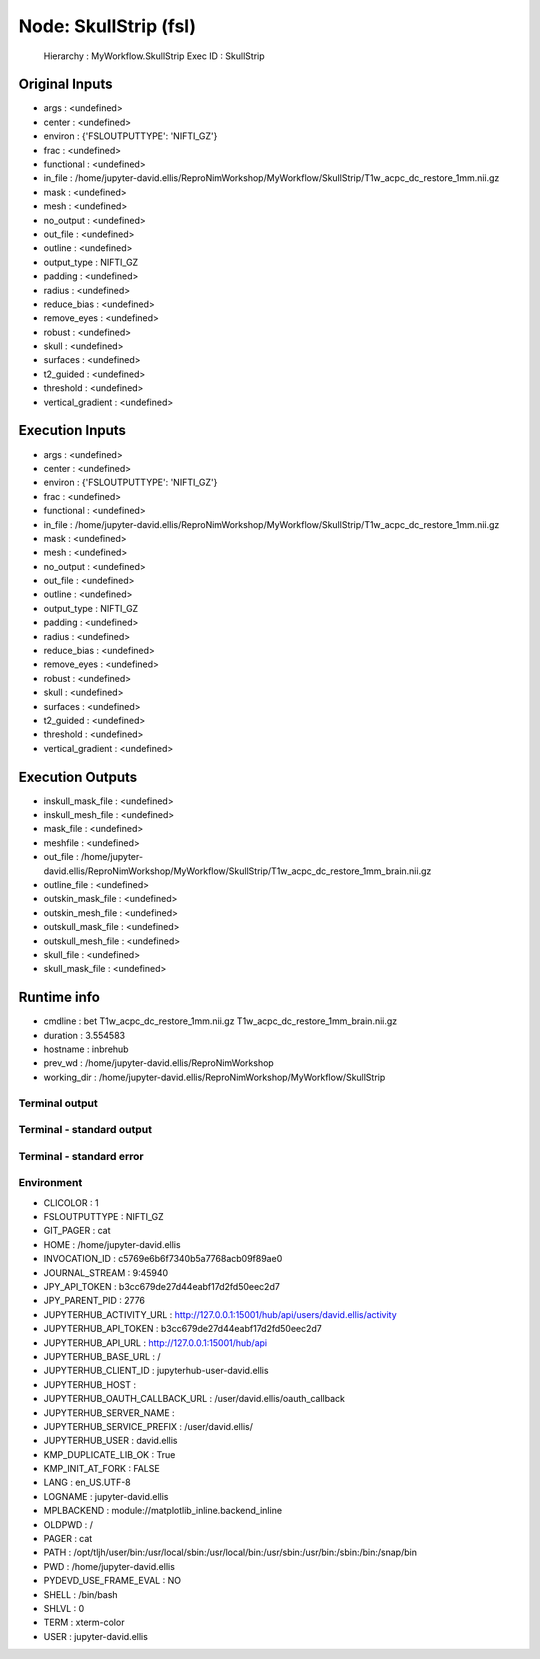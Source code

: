 Node: SkullStrip (fsl)
======================


 Hierarchy : MyWorkflow.SkullStrip
 Exec ID : SkullStrip


Original Inputs
---------------


* args : <undefined>
* center : <undefined>
* environ : {'FSLOUTPUTTYPE': 'NIFTI_GZ'}
* frac : <undefined>
* functional : <undefined>
* in_file : /home/jupyter-david.ellis/ReproNimWorkshop/MyWorkflow/SkullStrip/T1w_acpc_dc_restore_1mm.nii.gz
* mask : <undefined>
* mesh : <undefined>
* no_output : <undefined>
* out_file : <undefined>
* outline : <undefined>
* output_type : NIFTI_GZ
* padding : <undefined>
* radius : <undefined>
* reduce_bias : <undefined>
* remove_eyes : <undefined>
* robust : <undefined>
* skull : <undefined>
* surfaces : <undefined>
* t2_guided : <undefined>
* threshold : <undefined>
* vertical_gradient : <undefined>


Execution Inputs
----------------


* args : <undefined>
* center : <undefined>
* environ : {'FSLOUTPUTTYPE': 'NIFTI_GZ'}
* frac : <undefined>
* functional : <undefined>
* in_file : /home/jupyter-david.ellis/ReproNimWorkshop/MyWorkflow/SkullStrip/T1w_acpc_dc_restore_1mm.nii.gz
* mask : <undefined>
* mesh : <undefined>
* no_output : <undefined>
* out_file : <undefined>
* outline : <undefined>
* output_type : NIFTI_GZ
* padding : <undefined>
* radius : <undefined>
* reduce_bias : <undefined>
* remove_eyes : <undefined>
* robust : <undefined>
* skull : <undefined>
* surfaces : <undefined>
* t2_guided : <undefined>
* threshold : <undefined>
* vertical_gradient : <undefined>


Execution Outputs
-----------------


* inskull_mask_file : <undefined>
* inskull_mesh_file : <undefined>
* mask_file : <undefined>
* meshfile : <undefined>
* out_file : /home/jupyter-david.ellis/ReproNimWorkshop/MyWorkflow/SkullStrip/T1w_acpc_dc_restore_1mm_brain.nii.gz
* outline_file : <undefined>
* outskin_mask_file : <undefined>
* outskin_mesh_file : <undefined>
* outskull_mask_file : <undefined>
* outskull_mesh_file : <undefined>
* skull_file : <undefined>
* skull_mask_file : <undefined>


Runtime info
------------


* cmdline : bet T1w_acpc_dc_restore_1mm.nii.gz T1w_acpc_dc_restore_1mm_brain.nii.gz
* duration : 3.554583
* hostname : inbrehub
* prev_wd : /home/jupyter-david.ellis/ReproNimWorkshop
* working_dir : /home/jupyter-david.ellis/ReproNimWorkshop/MyWorkflow/SkullStrip


Terminal output
~~~~~~~~~~~~~~~


 


Terminal - standard output
~~~~~~~~~~~~~~~~~~~~~~~~~~


 


Terminal - standard error
~~~~~~~~~~~~~~~~~~~~~~~~~


 


Environment
~~~~~~~~~~~


* CLICOLOR : 1
* FSLOUTPUTTYPE : NIFTI_GZ
* GIT_PAGER : cat
* HOME : /home/jupyter-david.ellis
* INVOCATION_ID : c5769e6b6f7340b5a7768acb09f89ae0
* JOURNAL_STREAM : 9:45940
* JPY_API_TOKEN : b3cc679de27d44eabf17d2fd50eec2d7
* JPY_PARENT_PID : 2776
* JUPYTERHUB_ACTIVITY_URL : http://127.0.0.1:15001/hub/api/users/david.ellis/activity
* JUPYTERHUB_API_TOKEN : b3cc679de27d44eabf17d2fd50eec2d7
* JUPYTERHUB_API_URL : http://127.0.0.1:15001/hub/api
* JUPYTERHUB_BASE_URL : /
* JUPYTERHUB_CLIENT_ID : jupyterhub-user-david.ellis
* JUPYTERHUB_HOST : 
* JUPYTERHUB_OAUTH_CALLBACK_URL : /user/david.ellis/oauth_callback
* JUPYTERHUB_SERVER_NAME : 
* JUPYTERHUB_SERVICE_PREFIX : /user/david.ellis/
* JUPYTERHUB_USER : david.ellis
* KMP_DUPLICATE_LIB_OK : True
* KMP_INIT_AT_FORK : FALSE
* LANG : en_US.UTF-8
* LOGNAME : jupyter-david.ellis
* MPLBACKEND : module://matplotlib_inline.backend_inline
* OLDPWD : /
* PAGER : cat
* PATH : /opt/tljh/user/bin:/usr/local/sbin:/usr/local/bin:/usr/sbin:/usr/bin:/sbin:/bin:/snap/bin
* PWD : /home/jupyter-david.ellis
* PYDEVD_USE_FRAME_EVAL : NO
* SHELL : /bin/bash
* SHLVL : 0
* TERM : xterm-color
* USER : jupyter-david.ellis

